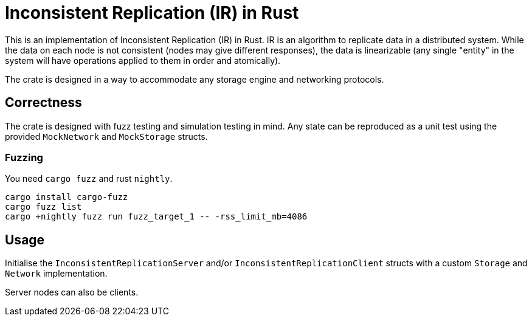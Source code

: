 = Inconsistent Replication (IR) in Rust

This is an implementation of Inconsistent Replication (IR) in Rust.
IR is an algorithm to replicate data in a distributed system.
While the data on each node is not consistent (nodes may give different responses), the data is linearizable (any single "entity" in the system will have operations applied to them in order and atomically).

The crate is designed in a way to accommodate any storage engine and networking protocols.

== Correctness

The crate is designed with fuzz testing and simulation testing in mind.
Any state can be reproduced as a unit test using the provided `MockNetwork` and `MockStorage` structs.

=== Fuzzing

You need `cargo fuzz` and rust `nightly`.

[source,bash]
----
cargo install cargo-fuzz
cargo fuzz list
cargo +nightly fuzz run fuzz_target_1 -- -rss_limit_mb=4086
----

== Usage

Initialise the `InconsistentReplicationServer` and/or `InconsistentReplicationClient` structs with a custom `Storage` and `Network` implementation.

Server nodes can also be clients.
